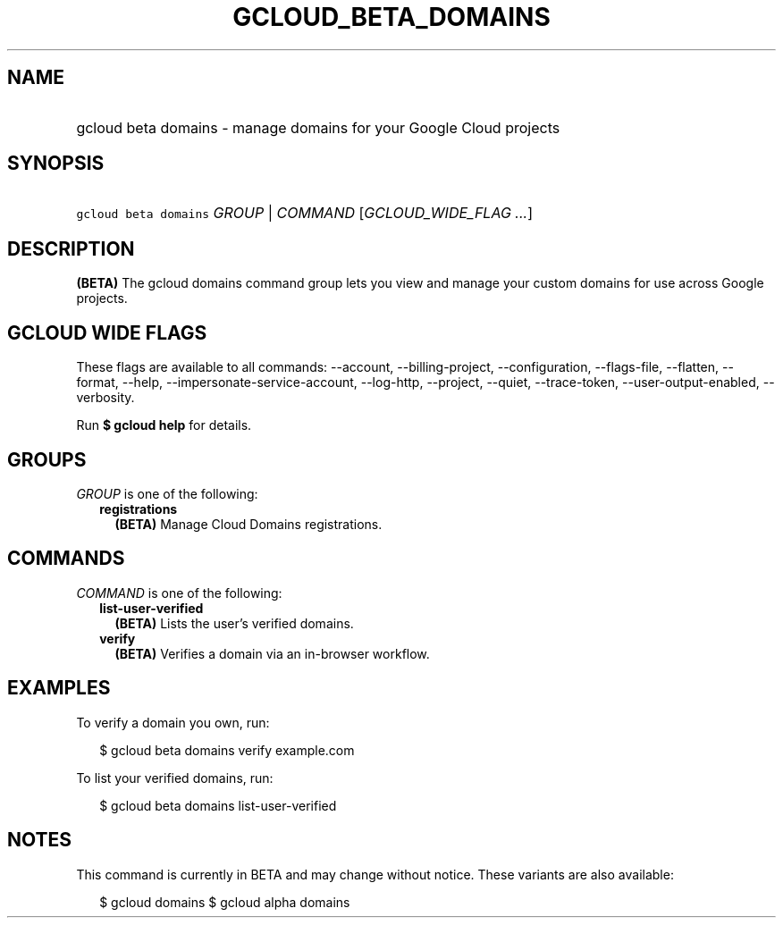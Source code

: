 
.TH "GCLOUD_BETA_DOMAINS" 1



.SH "NAME"
.HP
gcloud beta domains \- manage domains for your Google Cloud projects



.SH "SYNOPSIS"
.HP
\f5gcloud beta domains\fR \fIGROUP\fR | \fICOMMAND\fR [\fIGCLOUD_WIDE_FLAG\ ...\fR]



.SH "DESCRIPTION"

\fB(BETA)\fR The gcloud domains command group lets you view and manage your
custom domains for use across Google projects.



.SH "GCLOUD WIDE FLAGS"

These flags are available to all commands: \-\-account, \-\-billing\-project,
\-\-configuration, \-\-flags\-file, \-\-flatten, \-\-format, \-\-help,
\-\-impersonate\-service\-account, \-\-log\-http, \-\-project, \-\-quiet,
\-\-trace\-token, \-\-user\-output\-enabled, \-\-verbosity.

Run \fB$ gcloud help\fR for details.



.SH "GROUPS"

\f5\fIGROUP\fR\fR is one of the following:

.RS 2m
.TP 2m
\fBregistrations\fR
\fB(BETA)\fR Manage Cloud Domains registrations.


.RE
.sp

.SH "COMMANDS"

\f5\fICOMMAND\fR\fR is one of the following:

.RS 2m
.TP 2m
\fBlist\-user\-verified\fR
\fB(BETA)\fR Lists the user's verified domains.

.TP 2m
\fBverify\fR
\fB(BETA)\fR Verifies a domain via an in\-browser workflow.


.RE
.sp

.SH "EXAMPLES"

To verify a domain you own, run:

.RS 2m
$ gcloud beta domains verify example.com
.RE

To list your verified domains, run:

.RS 2m
$ gcloud beta domains list\-user\-verified
.RE



.SH "NOTES"

This command is currently in BETA and may change without notice. These variants
are also available:

.RS 2m
$ gcloud domains
$ gcloud alpha domains
.RE

